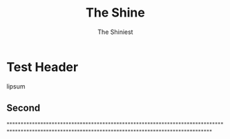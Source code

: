 #+HUGO_BASE_DIR: /home/chrishebdon/shinyram.github.io/
#+HUGO_SECTION: post

#+title: The Shine
#+author: The Shiniest

* Test Header
lipsum

** Second
""""""""""""""""""""""""""""""""""""""""""""""""""""""""""""""""""""""""""""""""""""""""""""""""""""""""""""""""""""""""""""""""""""""""""""""""""""""

